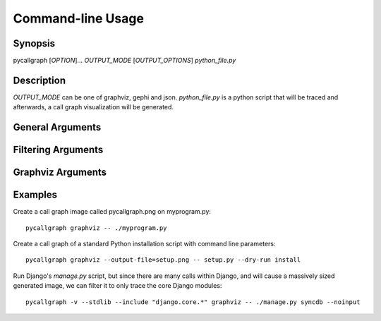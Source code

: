 .. _command_line_usage:

Command-line Usage
==================

Synopsis
--------

pycallgraph [*OPTION*]... *OUTPUT_MODE* [*OUTPUT_OPTIONS*] *python_file.py*

Description
-----------

.. only:: man

	pycallgraph is a program that creates call graph visualization from Python scripts.

*OUTPUT_MODE* can be one of graphviz, gephi and json. *python_file.py* is a python script that will be traced and afterwards, a call graph visualization will be generated.

General Arguments
-----------------

.. cmdoption:: <OUTPUT_MODE>

    A choice of graphviz, gephi and json.

.. cmdoption:: -h, --help

   Shows a list of possible options for the command line.

.. cmdoption:: -v, --verbose

   Turns on verbose mode which will print out information of pycallgraph's state and processing.

.. cmdoption:: -d, --debug

   Turns on debug mode which will print out debugging information such as the raw Graphviz generated files.

.. cmdoption:: -ng, --no-groups

   Do not group modules in the results. By default this is turned on and will visually group together methods of the same module. The technique of grouping does rely on the type of output used.

.. cmdoption:: -s, --stdlib

   When running a trace, also include the Python standard library.

.. cmdoption:: -m, --memory

   An experimental option which includes memory tracking in the trace.

.. cmdoption:: -t, --threaded

   An experimental option which processes the trace in another thread. This may or may not be faster.

Filtering Arguments
-------------------

.. cmdoption:: -i, --include <pattern>

  Wildcard pattern of modules to include in the output. You can have multiple include arguments.

.. cmdoption:: -e, --exclude <pattern>

  Wildcard pattern of modules to exclude in the output. You can have multiple include arguments.
  
.. cmdoption:: --include-pycallgraph

  By default pycallgraph filters itself out of the trace. Enabling this will include pycallgraph in the trace.

.. cmdoption:: --max-depth

  Maximum stack depth to trace. Any calls made past this stack depth are not included in the trace.


Graphviz Arguments
------------------

.. cmdoption:: -l <tool>, --tool <tool>

  Modify the default Graphviz tool used by pycallgraph. It uses "dot", but can be changed to either neato, fdp, sfdp, twopi, or circo.

Examples
--------

Create a call graph image called pycallgraph.png on myprogram.py::

    pycallgraph graphviz -- ./myprogram.py

Create a call graph of a standard Python installation script with command line parameters::

    pycallgraph graphviz --output-file=setup.png -- setup.py --dry-run install

Run Django's *manage.py* script, but since there are many calls within Django, and will cause a massively sized generated image, we can filter it to only trace the core Django modules::

    pycallgraph -v --stdlib --include "django.core.*" graphviz -- ./manage.py syncdb --noinput
